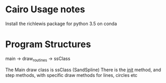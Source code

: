 * Cairo Usage notes
Install the richlewis package for python 3.5 on conda
* Program Structures
main -> draw_routines -> ssClass

The Main draw class is ssClass (SandSpline)
There is the __init__ method, and step methods,
with specific draw methods for lines, circles etc
